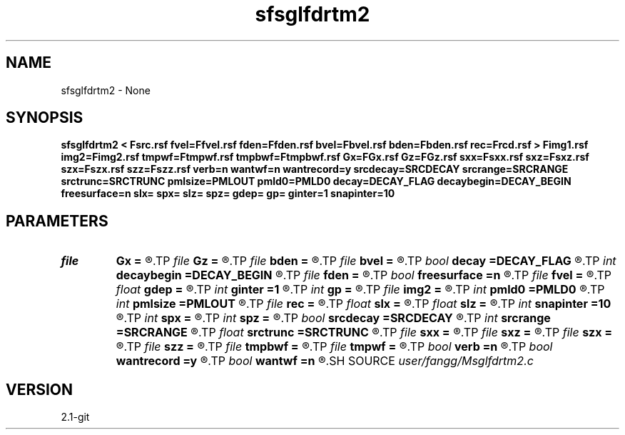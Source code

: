 .TH sfsglfdrtm2 1  "APRIL 2019" Madagascar "Madagascar Manuals"
.SH NAME
sfsglfdrtm2 \- None
.SH SYNOPSIS
.B sfsglfdrtm2 < Fsrc.rsf fvel=Ffvel.rsf fden=Ffden.rsf bvel=Fbvel.rsf bden=Fbden.rsf rec=Frcd.rsf > Fimg1.rsf img2=Fimg2.rsf tmpwf=Ftmpwf.rsf tmpbwf=Ftmpbwf.rsf Gx=FGx.rsf Gz=FGz.rsf sxx=Fsxx.rsf sxz=Fsxz.rsf szx=Fszx.rsf szz=Fszz.rsf verb=n wantwf=n wantrecord=y srcdecay=SRCDECAY srcrange=SRCRANGE srctrunc=SRCTRUNC pmlsize=PMLOUT pmld0=PMLD0 decay=DECAY_FLAG decaybegin=DECAY_BEGIN freesurface=n slx= spx= slz= spz= gdep= gp= ginter=1 snapinter=10
.SH PARAMETERS
.PD 0
.TP
.I file   
.B Gx
.B =
.R  	auxiliary input file name
.TP
.I file   
.B Gz
.B =
.R  	auxiliary input file name
.TP
.I file   
.B bden
.B =
.R  	auxiliary input file name
.TP
.I file   
.B bvel
.B =
.R  	auxiliary input file name
.TP
.I bool   
.B decay
.B =DECAY_FLAG
.R  [y/n]	Flag of decay boundary condtion: 1 = use ; 0 = not use
.TP
.I int    
.B decaybegin
.B =DECAY_BEGIN
.R  	Begin time of using decay boundary condition
.TP
.I file   
.B fden
.B =
.R  	auxiliary input file name
.TP
.I bool   
.B freesurface
.B =n
.R  [y/n]	free surface
.TP
.I file   
.B fvel
.B =
.R  	auxiliary input file name
.TP
.I float  
.B gdep
.B =
.R  	recorder depth on grid
.TP
.I int    
.B ginter
.B =1
.R  	geophone interval
.TP
.I int    
.B gp
.B =
.R  	recorder depth on index
.TP
.I file   
.B img2
.B =
.R  	auxiliary output file name
.TP
.I int    
.B pmld0
.B =PMLD0
.R  	PML parameter
.TP
.I int    
.B pmlsize
.B =PMLOUT
.R  	size of PML layer
.TP
.I file   
.B rec
.B =
.R  	auxiliary input file name
.TP
.I float  
.B slx
.B =
.R  	source location x
.TP
.I float  
.B slz
.B =
.R  	source location z
.TP
.I int    
.B snapinter
.B =10
.R  	snap interval
.TP
.I int    
.B spx
.B =
.R  	source location x (index)
.TP
.I int    
.B spz
.B =
.R  	source location z (index)
.TP
.I bool   
.B srcdecay
.B =SRCDECAY
.R  [y/n]	source decay
.TP
.I int    
.B srcrange
.B =SRCRANGE
.R  	source decay range
.TP
.I float  
.B srctrunc
.B =SRCTRUNC
.R  	trunc source after srctrunc time (s)
.TP
.I file   
.B sxx
.B =
.R  	auxiliary input file name
.TP
.I file   
.B sxz
.B =
.R  	auxiliary input file name
.TP
.I file   
.B szx
.B =
.R  	auxiliary input file name
.TP
.I file   
.B szz
.B =
.R  	auxiliary input file name
.TP
.I file   
.B tmpbwf
.B =
.R  	auxiliary output file name
.TP
.I file   
.B tmpwf
.B =
.R  	auxiliary output file name
.TP
.I bool   
.B verb
.B =n
.R  [y/n]	verbosity
.TP
.I bool   
.B wantrecord
.B =y
.R  [y/n]	if n, using record data generated by this program
.TP
.I bool   
.B wantwf
.B =n
.R  [y/n]	output forward and backward wavefield
.SH SOURCE
.I user/fangg/Msglfdrtm2.c
.SH VERSION
2.1-git
